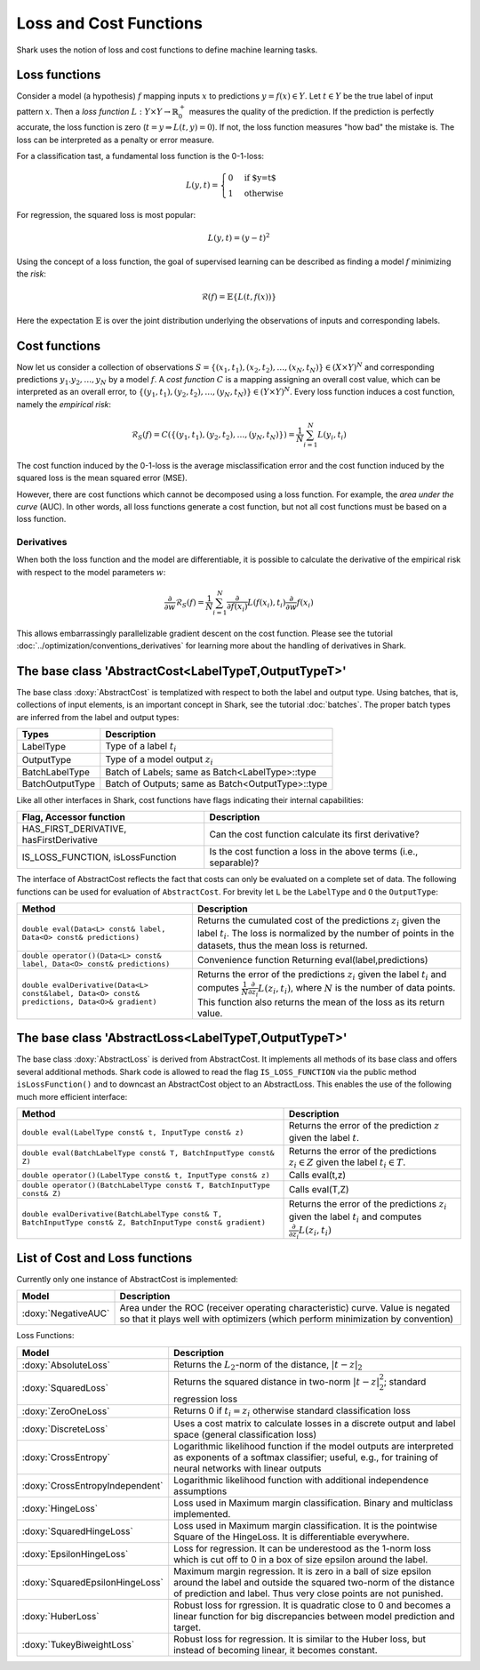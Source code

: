 

Loss and Cost Functions
=======================


Shark uses the notion of loss and cost functions to define machine
learning tasks.

Loss functions
--------------

Consider a model (a hypothesis) :math:`f` mapping inputs :math:`x`
to predictions :math:`y=f(x)\in Y`.  Let :math:`t\in Y` be the true
label of input pattern :math:`x`.  Then a *loss function*
:math:`L:Y\times Y\to\mathbb{R}^+_0` measures the quality of the
prediction. If the prediction is perfectly accurate, the loss function
is zero (:math:`t=y\Rightarrow L(t, y)=0`). If not, the loss
function measures "how bad" the mistake is. The loss can be
interpreted as a penalty or error measure.

For a classification tast, a fundamental loss function 
is the 0-1-loss:

.. math::
  L(y,t)=\begin{cases} 0 & \text{if $y=t$}\\1 & \text{otherwise}\end{cases}

For regression, the squared loss is most popular:

.. math::
  L(y,t)= (y-t)^2

Using the concept of a loss function, the goal of supervised learning
can be described as finding a model :math:`f` minimizing the *risk*:

.. math::
  \mathcal{R}(f) = \mathbb{E}\{   L(t, f(x)) \}

Here the expectation :math:`\mathbb{E}` is over the joint distribution 
underlying the observations of inputs and corresponding labels.

Cost functions
--------------

Now let us consider a collection of observations
:math:`S=\{(x_1,t_1),(x_2,t_2),\dots,(x_N,t_N)\}\in(X\times Y)^N` and
corresponding predictions :math:`y_1.y_2,\dots,y_N`  by a model :math:`f`.
A *cost function* :math:`C` is a mapping assigning 
an overall cost value, which can be interpreted as an overall error,
to :math:`\{(y_1,t_1),(y_2,t_2),\dots,(y_N,t_N)\}\in(Y\times Y)^N`.
Every loss function induces a cost function, namely the *empirical
risk*:

.. math::
  \mathcal{R}_S(f) = C(\{(y_1,t_1),(y_2,t_2),\dots,(y_N,t_N)\})  = \frac 1 N \sum_{i=1}^N L(y_i,t_i)

The cost function induced by the 0-1-loss is the average
misclassification error and the cost function induced by the squared
loss is the mean squared error (MSE).

However, there are cost functions which cannot be decomposed using a loss
function. For example, the *area under the curve* (AUC).
In other words, all loss functions generate a cost function, but not all cost
functions must be based on a loss function.

.. todo::

    i think what is missing here is a comment on the normalization
    conventions. i can't even quite figure them out on my own from the code.
    it seems that for losses, when the type passed to eval is data-of-something,
    then the result is normalized by the number of samples, and if i use the
    batch interface of eval, it is not normalized, correct? so, using the
    data interface is a statement that one wants normalization and otherwise
    on always does it oneself? i am aware that this could also go down to where
    the eval-interfaces are explained, but i think it should be at a more
    prominent place actually.


Derivatives
&&&&&&&&&&&


When both the loss function and the model are differentiable, it is possible
to calculate the derivative of the empirical risk with respect to the model
parameters :math:`w`:

.. math::
  \frac {\partial}{\partial w}\mathcal{R}_S(f)  = \frac 1 N \sum_{i=1}^N \frac {\partial}{\partial f(x_i)}L(f(x_i),t_i)\frac {\partial}{\partial w}f(x_i)

This allows embarrassingly parallelizable gradient descent on the cost
function. Please see the tutorial
:doc:`../optimization/conventions_derivatives` for learning more about the
handling of derivatives in Shark.




The base class 'AbstractCost<LabelTypeT,OutputTypeT>'
-----------------------------------------------------


The base class :doxy:`AbstractCost` is templatized with respect to
both the label and output type.  Using batches, that is, collections
of input elements, is an important concept in Shark, see the tutorial
:doc:`batches`. The proper batch types are inferred from the
label and output types:


========================   ==================================================
Types                      Description
========================   ==================================================
LabelType                  Type of a label :math:`t_i`
OutputType                 Type of a model output :math:`z_i`
BatchLabelType             Batch of Labels; same as Batch<LabelType>::type
BatchOutputType            Batch of Outputs; same as Batch<OutputType>::type
========================   ==================================================



Like all other interfaces in Shark, cost functions have flags indicating their
internal capabilities:



=========================================  ==================================================================
Flag, Accessor function                    Description
=========================================  ==================================================================
HAS_FIRST_DERIVATIVE, hasFirstDerivative   Can the cost function calculate its first derivative?
IS_LOSS_FUNCTION, isLossFunction           Is the cost function a loss
                                           in the above terms (i.e., separable)?
=========================================  ==================================================================



The interface of AbstractCost reflects the fact that costs can only be evaluated
on a complete set of data. The following functions can be used for evaluation of
``AbstractCost``. For brevity let ``L`` be the ``LabelType`` and ``O`` the
``OutputType``:


==============================================================================================   ===============================================================================
Method                                                                                           Description
==============================================================================================   ===============================================================================
``double eval(Data<L> const& label, Data<O> const& predictions)``                                Returns the cumulated cost of the predictions :math:`z_i` given the label 
                                                                                                 :math:`t_i`. The loss is normalized by the number of points in the datasets, 
												 thus the mean loss is returned.
``double operator()(Data<L> const& label, Data<O> const& predictions)``                          Convenience function Returning eval(label,predictions)
``double evalDerivative(Data<L> const&label, Data<O> const& predictions, Data<O>& gradient)``    Returns the error of the predictions :math:`z_i` given the label :math:`t_i`
                                                                                                 and computes :math:`\frac 1 N \frac {\partial}{\partial z_i}L(z_i,t_i)`, where
												 :math:`N` is the number of data points. This function also returns the mean of
												 the loss as its return value.
==============================================================================================   ===============================================================================




The base class 'AbstractLoss<LabelTypeT,OutputTypeT>'
-----------------------------------------------------


The base class :doxy:`AbstractLoss` is derived from AbstractCost. It implements
all methods of its base class and offers several additional methods. Shark code is
allowed to read the flag ``IS_LOSS_FUNCTION`` via the public method ``isLossFunction()``
and to downcast an AbstractCost object to an AbstractLoss. This enables the use of the
following much more efficient interface:


===========================================================================================================   =========================================================================================
Method                                                                                                        Description
===========================================================================================================   =========================================================================================
``double eval(LabelType const& t, InputType const& z)``                                                       Returns the error of the prediction :math:`z` given the label :math:`t`.
``double eval(BatchLabelType const& T, BatchInputType const& Z)``                                             Returns the error of the predictions :math:`z_i \in Z` given the label :math:`t_i \in T`.
``double operator()(LabelType const& t, InputType const& z)``                                                 Calls eval(t,z)
``double operator()(BatchLabelType const& T, BatchInputType const& Z)``                                       Calls eval(T,Z)
``double evalDerivative(BatchLabelType const& T, BatchInputType const& Z, BatchInputType const& gradient)``   Returns the error of the predictions :math:`z_i` given the label :math:`t_i`
                                                                                                              and computes :math:`\frac {\partial}{\partial z_i}L(z_i,t_i)`
===========================================================================================================   =========================================================================================


List of Cost and Loss functions
-------------------------------


Currently only one instance of AbstractCost is implemented:


====================  ======================================================
Model                 Description
====================  ======================================================
:doxy:`NegativeAUC`   Area under the ROC (receiver operating characteristic)
                      curve. Value is negated so that it plays well with
                      optimizers (which perform minimization by convention)
====================  ======================================================



Loss Functions:


============================================  ==============================================================================
Model                                         Description
============================================  ==============================================================================
:doxy:`AbsoluteLoss`                          Returns the :math:`L_2`-norm of the distance, :math:`|t-z|_2`
:doxy:`SquaredLoss`                           Returns the squared distance in two-norm
                                              :math:`|t-z|_2^2`; standard regression loss
:doxy:`ZeroOneLoss`                           Returns 0 if :math:`t_i=z_i` otherwise standard classification loss
:doxy:`DiscreteLoss`                          Uses a cost matrix to calculate losses in a discrete output and label
                                              space (general classification loss)
:doxy:`CrossEntropy`                          Logarithmic likelihood function if the model outputs are 
                                              interpreted as exponents of a softmax classifier;
                                              useful, e.g., for training of neural networks with linear outputs
:doxy:`CrossEntropyIndependent`               Logarithmic likelihood function with
                                              additional independence assumptions
:doxy:`HingeLoss`			      Loss used in Maximum margin classification. Binary and multiclass implemented.
:doxy:`SquaredHingeLoss`		      Loss used in Maximum margin classification. It is the pointwise
					      Square of the HingeLoss. It is differentiable everywhere.
:doxy:`EpsilonHingeLoss`		      Loss for regression. It can be underestood as the 1-norm loss which is
					      cut off to 0 in a box of size epsilon around the label.
:doxy:`SquaredEpsilonHingeLoss`		      Maximum margin regression. It is zero in a ball of size epsilon around the 
					      label and outside the squared two-norm of the distance of prediction and label.
					      Thus very close points are not punished.
:doxy:`HuberLoss`			      Robust loss for rgression. It is quadratic close to 0 and becomes
					      a linear function for big discrepancies between model prediction and target.
:doxy:`TukeyBiweightLoss`		      Robust loss for regression. It is similar to the Huber loss, but instead
					      of becoming linear, it becomes constant.
============================================  ==============================================================================



.. todo::

    i think the descriptions in the right table need some update.
    for example, the one for CrossEntropyIndependent does not make sense;
